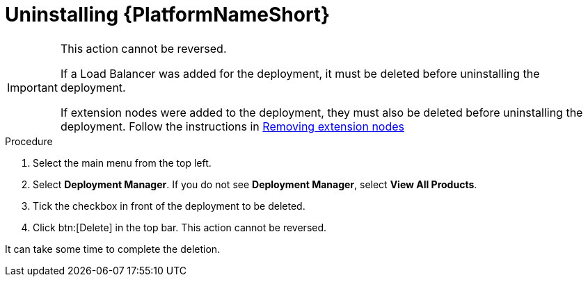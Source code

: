 [id="proc-gcp-uninstall-application-uninstall"]

= Uninstalling {PlatformNameShort}

[IMPORTANT]
====
This action cannot be reversed.

If a Load Balancer was added for the deployment, it must be deleted before uninstalling the deployment.

If extension nodes were added to the deployment, they must also be deleted before uninstalling the deployment. Follow the instructions in xref:proc-gcp-delete-extension-nodes[Removing extension nodes]
====

.Procedure
. Select the main menu from the top left.
. Select *Deployment Manager*.
If you do not see *Deployment Manager*, select *View All Products*.
. Tick the checkbox in front of the deployment to be deleted.
. Click btn:[Delete] in the top bar. 
This action cannot be reversed.

It can take some time to complete the deletion.